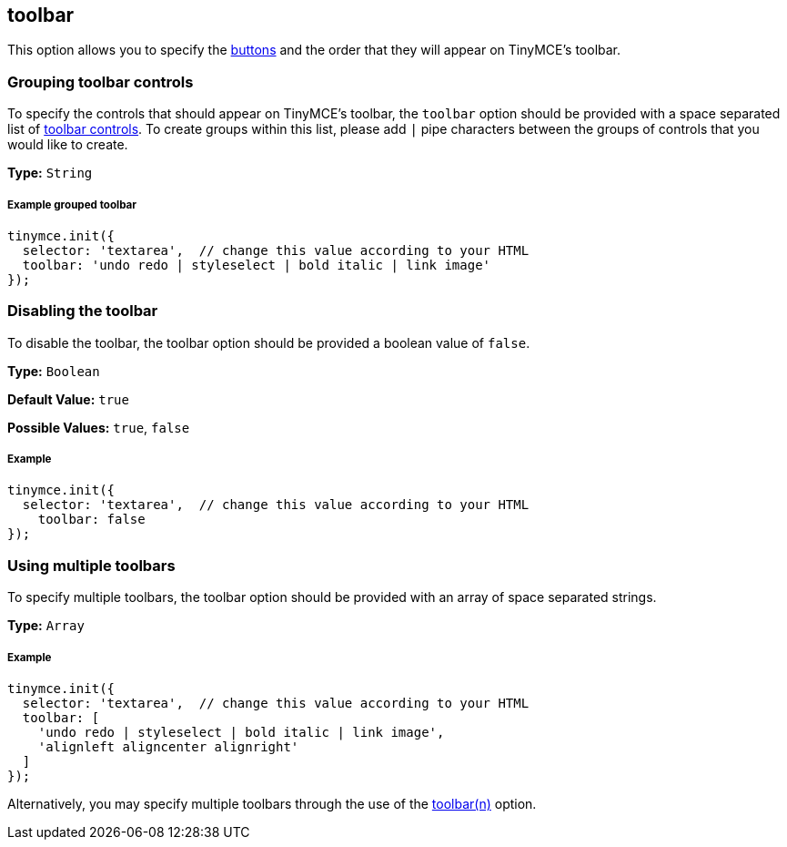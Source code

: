 [[toolbar]]
== toolbar

This option allows you to specify the link:{baseurl}/advanced/editor-control-identifiers/#toolbarcontrols[buttons] and the order that they will appear on TinyMCE's toolbar.

[[grouping-toolbar-controls]]
=== Grouping toolbar controls 
anchor:groupingtoolbarcontrols[historical anchor]

To specify the controls that should appear on TinyMCE's toolbar, the `toolbar` option should be provided with a space separated list of link:{baseurl}/advanced/editor-control-identifiers/#toolbarcontrols[toolbar controls]. To create groups within this list, please add `|` pipe characters between the groups of controls that you would like to create.

*Type:* `String`

[[example-grouped-toolbar]]
===== Example grouped toolbar 
anchor:examplegroupedtoolbar[historical anchor]

[source,js]
----
tinymce.init({
  selector: 'textarea',  // change this value according to your HTML
  toolbar: 'undo redo | styleselect | bold italic | link image'
});
----

[[disabling-the-toolbar]]
=== Disabling the toolbar 
anchor:disablingthetoolbar[historical anchor]

To disable the toolbar, the toolbar option should be provided a boolean value of `false`.

*Type:* `Boolean`

*Default Value:* `true`

*Possible Values:* `true`, `false`

[[example]]
===== Example

[source,js]
----
tinymce.init({
  selector: 'textarea',  // change this value according to your HTML
    toolbar: false
});
----

[[using-multiple-toolbars]]
=== Using multiple toolbars 
anchor:usingmultipletoolbars[historical anchor]

To specify multiple toolbars, the toolbar option should be provided with an array of space separated strings.

*Type:* `Array`

===== Example

[source,js]
----
tinymce.init({
  selector: 'textarea',  // change this value according to your HTML
  toolbar: [
    'undo redo | styleselect | bold italic | link image',
    'alignleft aligncenter alignright'
  ]
});
----

Alternatively, you may specify multiple toolbars through the use of the <<toolbarn,toolbar(n)>> option.
